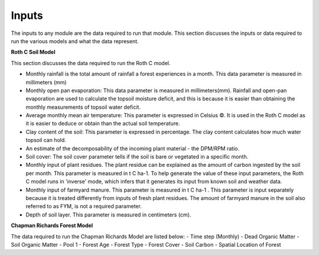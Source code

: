 Inputs
======

The inputs to any module are the data required to run that module. This section discusses the inputs or data required to run the various models and what the data represent.


**Roth C Soil Model**

This section discusses the data required to run the Roth C model.

- Monthly rainfall is the total amount of rainfall a forest experiences in a month. This data parameter is measured in millimeters (mm)
- Monthly open pan evaporation: This data parameter is measured in millimeters(mm). Rainfall and open-pan evaporation are used to calculate the topsoil moisture deficit, and this is because it is easier than obtaining the monthly measurements of topsoil water deficit.
- Average monthly mean air temperature: This parameter is expressed in Celsius ©. It is used in the Roth C model as it is easier to deduce or obtain than the actual soil temperature.
- Clay content of the soil: This parameter is expressed in percentage. The clay content calculates how much water topsoil can hold.
- An estimate of the decomposability of the incoming plant material - the DPM/RPM ratio. 
- Soil cover: The soil cover parameter tells if the soil is bare or vegetated in a specific month.
- Monthly input of plant residues. The plant residue can be explained as the amount of carbon ingested by the soil per month. This parameter is measured in t C ha-1. To help generate the value of these input parameters, the Roth C model runs in 'inverse' mode, which infers that it generates its input from known soil and weather data.
- Monthly input of farmyard manure. This parameter is measured in t C ha-1 . This parameter is input separately because it is treated differently from inputs of fresh plant residues. The amount of farmyard manure in the soil also referred to as FYM, is not a required parameter.
- Depth of soil layer. This parameter is measured in centimeters (cm).

**Chapman Richards Forest Model**

The data required to run the Chapman Richards Model are listed below:
- Time step (Monthly)
- Dead Organic Matter
- Soil Organic Matter
- Pool 1 
- Forest Age
- Forest Type
- Forest Cover
- Soil Carbon
- Spatial Location of Forest
